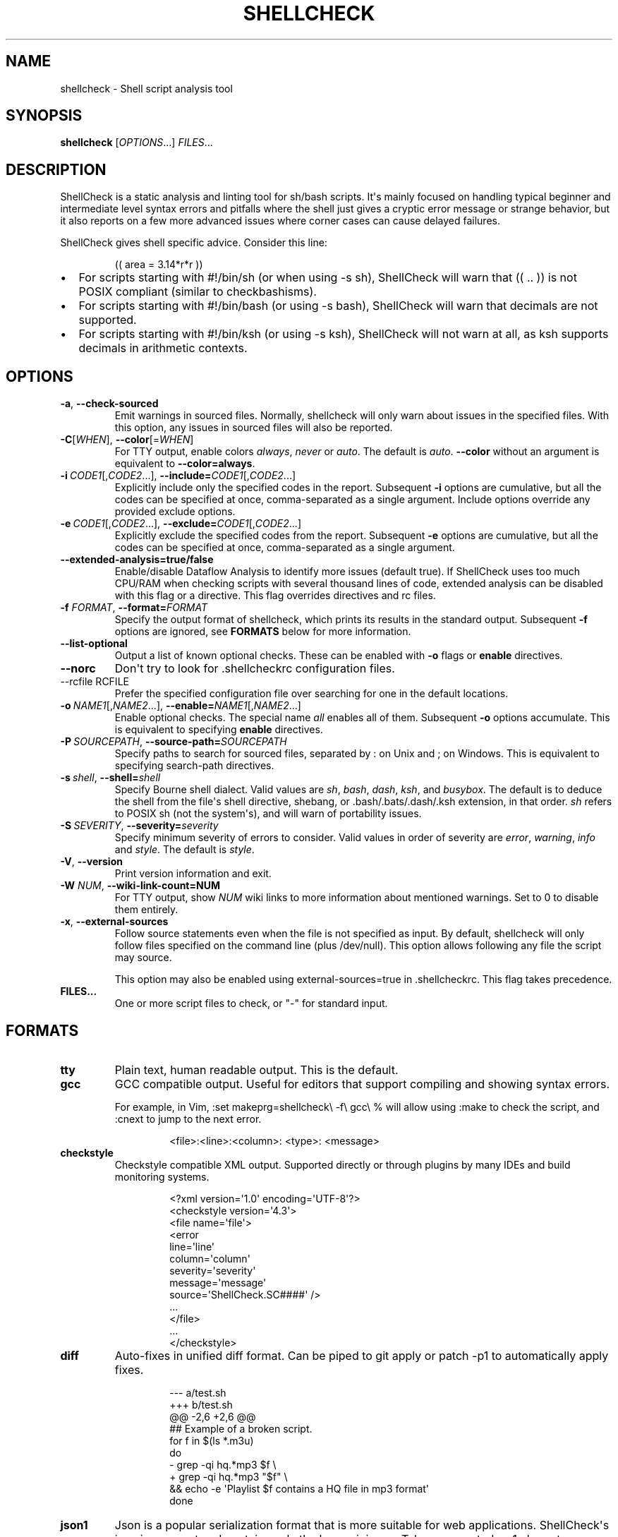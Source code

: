 .\" Automatically generated by Pandoc 3.1.12.1
.\"
.TH "SHELLCHECK" "1" "" "Shell script analysis tool" ""
.SH NAME
shellcheck \- Shell script analysis tool
.SH SYNOPSIS
\f[B]shellcheck\f[R] [\f[I]OPTIONS\f[R]...]
\f[I]FILES\f[R]...
.SH DESCRIPTION
ShellCheck is a static analysis and linting tool for sh/bash scripts.
It\[aq]s mainly focused on handling typical beginner and intermediate
level syntax errors and pitfalls where the shell just gives a cryptic
error message or strange behavior, but it also reports on a few more
advanced issues where corner cases can cause delayed failures.
.PP
ShellCheck gives shell specific advice.
Consider this line:
.IP
.EX
(( area = 3.14*r*r ))
.EE
.IP \[bu] 2
For scripts starting with \f[CR]#!/bin/sh\f[R] (or when using
\f[CR]\-s sh\f[R]), ShellCheck will warn that \f[CR](( .. ))\f[R] is not
POSIX compliant (similar to checkbashisms).
.IP \[bu] 2
For scripts starting with \f[CR]#!/bin/bash\f[R] (or using
\f[CR]\-s bash\f[R]), ShellCheck will warn that decimals are not
supported.
.IP \[bu] 2
For scripts starting with \f[CR]#!/bin/ksh\f[R] (or using
\f[CR]\-s ksh\f[R]), ShellCheck will not warn at all, as \f[CR]ksh\f[R]
supports decimals in arithmetic contexts.
.SH OPTIONS
.TP
\f[B]\-a\f[R],\ \f[B]\-\-check\-sourced\f[R]
Emit warnings in sourced files.
Normally, \f[CR]shellcheck\f[R] will only warn about issues in the
specified files.
With this option, any issues in sourced files will also be reported.
.TP
\f[B]\-C\f[R][\f[I]WHEN\f[R]],\ \f[B]\-\-color\f[R][=\f[I]WHEN\f[R]]
For TTY output, enable colors \f[I]always\f[R], \f[I]never\f[R] or
\f[I]auto\f[R].
The default is \f[I]auto\f[R].
\f[B]\-\-color\f[R] without an argument is equivalent to
\f[B]\-\-color=always\f[R].
.TP
\f[B]\-i\f[R]\ \f[I]CODE1\f[R][,\f[I]CODE2\f[R]...],\ \f[B]\-\-include=\f[R]\f[I]CODE1\f[R][,\f[I]CODE2\f[R]...]
Explicitly include only the specified codes in the report.
Subsequent \f[B]\-i\f[R] options are cumulative, but all the codes can
be specified at once, comma\-separated as a single argument.
Include options override any provided exclude options.
.TP
\f[B]\-e\f[R]\ \f[I]CODE1\f[R][,\f[I]CODE2\f[R]...],\ \f[B]\-\-exclude=\f[R]\f[I]CODE1\f[R][,\f[I]CODE2\f[R]...]
Explicitly exclude the specified codes from the report.
Subsequent \f[B]\-e\f[R] options are cumulative, but all the codes can
be specified at once, comma\-separated as a single argument.
.TP
\f[B]\-\-extended\-analysis=true/false\f[R]
Enable/disable Dataflow Analysis to identify more issues (default true).
If ShellCheck uses too much CPU/RAM when checking scripts with several
thousand lines of code, extended analysis can be disabled with this flag
or a directive.
This flag overrides directives and rc files.
.TP
\f[B]\-f\f[R] \f[I]FORMAT\f[R], \f[B]\-\-format=\f[R]\f[I]FORMAT\f[R]
Specify the output format of shellcheck, which prints its results in the
standard output.
Subsequent \f[B]\-f\f[R] options are ignored, see \f[B]FORMATS\f[R]
below for more information.
.TP
\f[B]\-\-list\-optional\f[R]
Output a list of known optional checks.
These can be enabled with \f[B]\-o\f[R] flags or \f[B]enable\f[R]
directives.
.TP
\f[B]\-\-norc\f[R]
Don\[aq]t try to look for .shellcheckrc configuration files.
.TP
\-\-rcfile\ RCFILE
Prefer the specified configuration file over searching for one in the
default locations.
.TP
\f[B]\-o\f[R]\ \f[I]NAME1\f[R][,\f[I]NAME2\f[R]...],\ \f[B]\-\-enable=\f[R]\f[I]NAME1\f[R][,\f[I]NAME2\f[R]...]
Enable optional checks.
The special name \f[I]all\f[R] enables all of them.
Subsequent \f[B]\-o\f[R] options accumulate.
This is equivalent to specifying \f[B]enable\f[R] directives.
.TP
\f[B]\-P\f[R]\ \f[I]SOURCEPATH\f[R],\ \f[B]\-\-source\-path=\f[R]\f[I]SOURCEPATH\f[R]
Specify paths to search for sourced files, separated by \f[CR]:\f[R] on
Unix and \f[CR];\f[R] on Windows.
This is equivalent to specifying \f[CR]search\-path\f[R] directives.
.TP
\f[B]\-s\f[R]\ \f[I]shell\f[R],\ \f[B]\-\-shell=\f[R]\f[I]shell\f[R]
Specify Bourne shell dialect.
Valid values are \f[I]sh\f[R], \f[I]bash\f[R], \f[I]dash\f[R],
\f[I]ksh\f[R], and \f[I]busybox\f[R].
The default is to deduce the shell from the file\[aq]s \f[CR]shell\f[R]
directive, shebang, or \f[CR].bash/.bats/.dash/.ksh\f[R] extension, in
that order.
\f[I]sh\f[R] refers to POSIX \f[CR]sh\f[R] (not the system\[aq]s), and
will warn of portability issues.
.TP
\f[B]\-S\f[R]\ \f[I]SEVERITY\f[R],\ \f[B]\-\-severity=\f[R]\f[I]severity\f[R]
Specify minimum severity of errors to consider.
Valid values in order of severity are \f[I]error\f[R],
\f[I]warning\f[R], \f[I]info\f[R] and \f[I]style\f[R].
The default is \f[I]style\f[R].
.TP
\f[B]\-V\f[R],\ \f[B]\-\-version\f[R]
Print version information and exit.
.TP
\f[B]\-W\f[R] \f[I]NUM\f[R],\ \f[B]\-\-wiki\-link\-count=NUM\f[R]
For TTY output, show \f[I]NUM\f[R] wiki links to more information about
mentioned warnings.
Set to 0 to disable them entirely.
.TP
\f[B]\-x\f[R],\ \f[B]\-\-external\-sources\f[R]
Follow \f[CR]source\f[R] statements even when the file is not specified
as input.
By default, \f[CR]shellcheck\f[R] will only follow files specified on
the command line (plus \f[CR]/dev/null\f[R]).
This option allows following any file the script may \f[CR]source\f[R].
.RS
.PP
This option may also be enabled using \f[CR]external\-sources=true\f[R]
in \f[CR].shellcheckrc\f[R].
This flag takes precedence.
.RE
.TP
\f[B]FILES...\f[R]
One or more script files to check, or \[dq]\-\[dq] for standard input.
.SH FORMATS
.TP
\f[B]tty\f[R]
Plain text, human readable output.
This is the default.
.TP
\f[B]gcc\f[R]
GCC compatible output.
Useful for editors that support compiling and showing syntax errors.
.RS
.PP
For example, in Vim,
\f[CR]:set makeprg=shellcheck\[rs] \-f\[rs] gcc\[rs] %\f[R] will allow
using \f[CR]:make\f[R] to check the script, and \f[CR]:cnext\f[R] to
jump to the next error.
.IP
.EX
<file>:<line>:<column>: <type>: <message>
.EE
.RE
.TP
\f[B]checkstyle\f[R]
Checkstyle compatible XML output.
Supported directly or through plugins by many IDEs and build monitoring
systems.
.RS
.IP
.EX
<?xml version=\[aq]1.0\[aq] encoding=\[aq]UTF\-8\[aq]?>
<checkstyle version=\[aq]4.3\[aq]>
  <file name=\[aq]file\[aq]>
    <error
      line=\[aq]line\[aq]
      column=\[aq]column\[aq]
      severity=\[aq]severity\[aq]
      message=\[aq]message\[aq]
      source=\[aq]ShellCheck.SC####\[aq] />
    ...
  </file>
  ...
</checkstyle>
.EE
.RE
.TP
\f[B]diff\f[R]
Auto\-fixes in unified diff format.
Can be piped to \f[CR]git apply\f[R] or \f[CR]patch \-p1\f[R] to
automatically apply fixes.
.RS
.IP
.EX
\-\-\- a/test.sh
+++ b/test.sh
\[at]\[at] \-2,6 +2,6 \[at]\[at]
 ## Example of a broken script.
 for f in $(ls *.m3u)
 do
\-  grep \-qi hq.*mp3 $f \[rs]
+  grep \-qi hq.*mp3 \[dq]$f\[dq] \[rs]
     && echo \-e \[aq]Playlist $f contains a HQ file in mp3 format\[aq]
 done
.EE
.RE
.TP
\f[B]json1\f[R]
Json is a popular serialization format that is more suitable for web
applications.
ShellCheck\[aq]s json is compact and contains only the bare minimum.
Tabs are counted as 1 character.
.RS
.IP
.EX
{
  comments: [
    {
      \[dq]file\[dq]: \[dq]filename\[dq],
      \[dq]line\[dq]: lineNumber,
      \[dq]column\[dq]: columnNumber,
      \[dq]level\[dq]: \[dq]severitylevel\[dq],
      \[dq]code\[dq]: errorCode,
      \[dq]message\[dq]: \[dq]warning message\[dq]
    },
    ...
  ]
}
.EE
.RE
.TP
\f[B]json\f[R]
This is a legacy version of the \f[B]json1\f[R] format.
It\[aq]s a raw array of comments, and all offsets have a tab stop of 8.
.TP
\f[B]quiet\f[R]
Suppress all normal output.
Exit with zero if no issues are found, otherwise exit with one.
Stops processing after the first issue.
.SH DIRECTIVES
ShellCheck directives can be specified as comments in the shell script.
If they appear before the first command, they are considered file\-wide.
Otherwise, they apply to the immediately following command or block:
.IP
.EX
# shellcheck key=value key=value
command\-or\-structure
.EE
.PP
For example, to suppress SC2035 about using \f[CR]./*.jpg\f[R]:
.IP
.EX
# shellcheck disable=SC2035
echo \[dq]Files: \[dq] *.jpg
.EE
.PP
To tell ShellCheck where to look for an otherwise dynamically determined
file:
.IP
.EX
# shellcheck source=./lib.sh
source \[dq]$(find_install_dir)/lib.sh\[dq]
.EE
.PP
Here a shell brace group is used to suppress a warning on multiple
lines:
.IP
.EX
# shellcheck disable=SC2016
{
  echo \[aq]Modifying $PATH\[aq]
  echo \[aq]PATH=foo:$PATH\[aq] >> \[ti]/.bashrc
}
.EE
.PP
Valid keys are:
.TP
\f[B]disable\f[R]
Disables a comma separated list of error codes for the following
command.
The command can be a simple command like \f[CR]echo foo\f[R], or a
compound command like a function definition, subshell block or loop.
A range can be be specified with a dash, e.g.
\f[CR]disable=SC3000\-SC4000\f[R] to exclude 3xxx.
All warnings can be disabled with \f[CR]disable=all\f[R].
.TP
\f[B]enable\f[R]
Enable an optional check by name, as listed with
\f[B]\-\-list\-optional\f[R].
Only file\-wide \f[CR]enable\f[R] directives are considered.
.TP
\f[B]extended\-analysis\f[R]
Set to true/false to enable/disable dataflow analysis.
Specifying \f[CR]# shellcheck extended\-analysis=false\f[R] in
particularly large (2000+ line) auto\-generated scripts will reduce
ShellCheck\[aq]s resource usage at the expense of certain checks.
Extended analysis is enabled by default.
.TP
\f[B]external\-sources\f[R]
Set to \f[CR]true\f[R] in \f[CR].shellcheckrc\f[R] to always allow
ShellCheck to open arbitrary files from \[aq]source\[aq] statements (the
way most tools do).
.RS
.PP
This option defaults to \f[CR]false\f[R] only due to ShellCheck\[aq]s
origin as a remote service for checking untrusted scripts.
It can safely be enabled for normal development.
.RE
.TP
\f[B]source\f[R]
Overrides the filename included by a \f[CR]source\f[R]/\f[CR].\f[R]
statement.
This can be used to tell shellcheck where to look for a file whose name
is determined at runtime, or to skip a source by telling it to use
\f[CR]/dev/null\f[R].
.TP
\f[B]source\-path\f[R]
Add a directory to the search path for \f[CR]source\f[R]/\f[CR].\f[R]
statements (by default, only ShellCheck\[aq]s working directory is
included).
Absolute paths will also be rooted in these paths.
The special path \f[CR]SCRIPTDIR\f[R] can be used to specify the
currently checked script\[aq]s directory, as in
\f[CR]source\-path=SCRIPTDIR\f[R] or
\f[CR]source\-path=SCRIPTDIR/../libs\f[R].
Multiple paths accumulate, and \f[CR]\-P\f[R] takes precedence over
them.
.TP
\f[B]shell\f[R]
Overrides the shell detected from the shebang.
This is useful for files meant to be included (and thus lacking a
shebang), or possibly as a more targeted alternative to
\[aq]disable=SC2039\[aq].
.SH RC FILES
Unless \f[CR]\-\-norc\f[R] is used, ShellCheck will look for a file
\f[CR].shellcheckrc\f[R] or \f[CR]shellcheckrc\f[R] in the script\[aq]s
directory and each parent directory.
If found, it will read \f[CR]key=value\f[R] pairs from it and treat them
as file\-wide directives.
.PP
Here is an example \f[CR].shellcheckrc\f[R]:
.IP
.EX
# Look for \[aq]source\[aq]d files relative to the checked script,
# and also look for absolute paths in /mnt/chroot
source\-path=SCRIPTDIR
source\-path=/mnt/chroot

# Since 0.9.0, values can be quoted with \[aq]\[aq] or \[dq]\[dq] to allow spaces
source\-path=\[dq]My Documents/scripts\[dq]

# Allow opening any \[aq]source\[aq]d file, even if not specified as input
external\-sources=true

# Turn on warnings for unquoted variables with safe values
enable=quote\-safe\-variables

# Turn on warnings for unassigned uppercase variables
enable=check\-unassigned\-uppercase

# Allow [ ! \-z foo ] instead of suggesting \-n
disable=SC2236
.EE
.PP
If no \f[CR].shellcheckrc\f[R] is found in any of the parent
directories, ShellCheck will look in \f[CR]\[ti]/.shellcheckrc\f[R]
followed by the XDG config directory (usually
\f[CR]\[ti]/.config/shellcheckrc\f[R]) on Unix, or
\f[CR]%APPDATA%/shellcheckrc\f[R] on Windows.
Only the first file found will be used.
.PP
Note for Snap users: the Snap sandbox disallows access to hidden files.
Use \f[CR]shellcheckrc\f[R] without the dot instead.
.PP
Note for Docker users: ShellCheck will only be able to look for files
that are mounted in the container, so \f[CR]\[ti]/.shellcheckrc\f[R]
will not be read.
.SH ENVIRONMENT VARIABLES
The environment variable \f[CR]SHELLCHECK_OPTS\f[R] can be set with
default flags:
.IP
.EX
export SHELLCHECK_OPTS=\[aq]\-\-shell=bash \-\-exclude=SC2016\[aq]
.EE
.PP
Its value will be split on spaces and prepended to the command line on
each invocation.
.SH RETURN VALUES
ShellCheck uses the following exit codes:
.IP \[bu] 2
0: All files successfully scanned with no issues.
.IP \[bu] 2
1: All files successfully scanned with some issues.
.IP \[bu] 2
2: Some files could not be processed (e.g.
file not found).
.IP \[bu] 2
3: ShellCheck was invoked with bad syntax (e.g.
unknown flag).
.IP \[bu] 2
4: ShellCheck was invoked with bad options (e.g.
unknown formatter).
.SH LOCALE
This version of ShellCheck is only available in English.
All files are leniently decoded as UTF\-8, with a fallback of
ISO\-8859\-1 for invalid sequences.
\f[CR]LC_CTYPE\f[R] is respected for output, and defaults to UTF\-8 for
locales where encoding is unspecified (such as the \f[CR]C\f[R] locale).
.PP
Windows users seeing
\f[CR]commitBuffer: invalid argument (invalid character)\f[R] should set
their terminal to use UTF\-8 with \f[CR]chcp 65001\f[R].
.SH KNOWN INCOMPATIBILITIES
(If nothing in this section makes sense, you are unlikely to be affected
by it)
.PP
To avoid confusing and misguided suggestions, ShellCheck requires
function bodies to be either \f[CR]{ brace groups; }\f[R] or
\f[CR]( subshells )\f[R], and function names containing \f[CR][]*=!\f[R]
are only recognized after a \f[CR]function\f[R] keyword.
.PP
The following unconventional function definitions are identical in Bash,
but ShellCheck only recognizes the latter.
.IP
.EX
[x!=y] () [[ $1 ]]
function [x!=y] () { [[ $1 ]]; }
.EE
.PP
Shells without the \f[CR]function\f[R] keyword do not allow these
characters in function names to begin with.
Function names containing \f[CR]{}\f[R] are not supported at all.
.PP
Further, if ShellCheck sees \f[CR][x!=y]\f[R] it will assume this is an
invalid comparison.
To invoke the above function, quote the command as in
\f[CR]\[aq][x!=y]\[aq]\f[R], or to retain the same globbing behavior,
use \f[CR]command [x!=y]\f[R].
.PP
ShellCheck imposes additional restrictions on the \f[CR][\f[R] command
to help diagnose common invalid uses.
While \f[CR][ $x= 1 ]\f[R] is defined in POSIX, ShellCheck will assume
it was intended as the much more likely comparison
\f[CR][ \[dq]$x\[dq] = 1 ]\f[R] and fail accordingly.
For unconventional or dynamic uses of the \f[CR][\f[R] command, use
\f[CR]test\f[R] or \f[CR]\[rs][\f[R] instead.
.SH REPORTING BUGS
Bugs and issues can be reported on GitHub:
.PP
https://github.com/koalaman/shellcheck/issues
.SH AUTHORS
ShellCheck is developed and maintained by Vidar Holen, with assistance
from a long list of wonderful contributors.
.SH COPYRIGHT
Copyright 2012\-2024, Vidar Holen and contributors.
Licensed under the GNU General Public License version 3 or later, see
https://gnu.org/licenses/gpl.html
.SH SEE ALSO
sh(1) bash(1)

